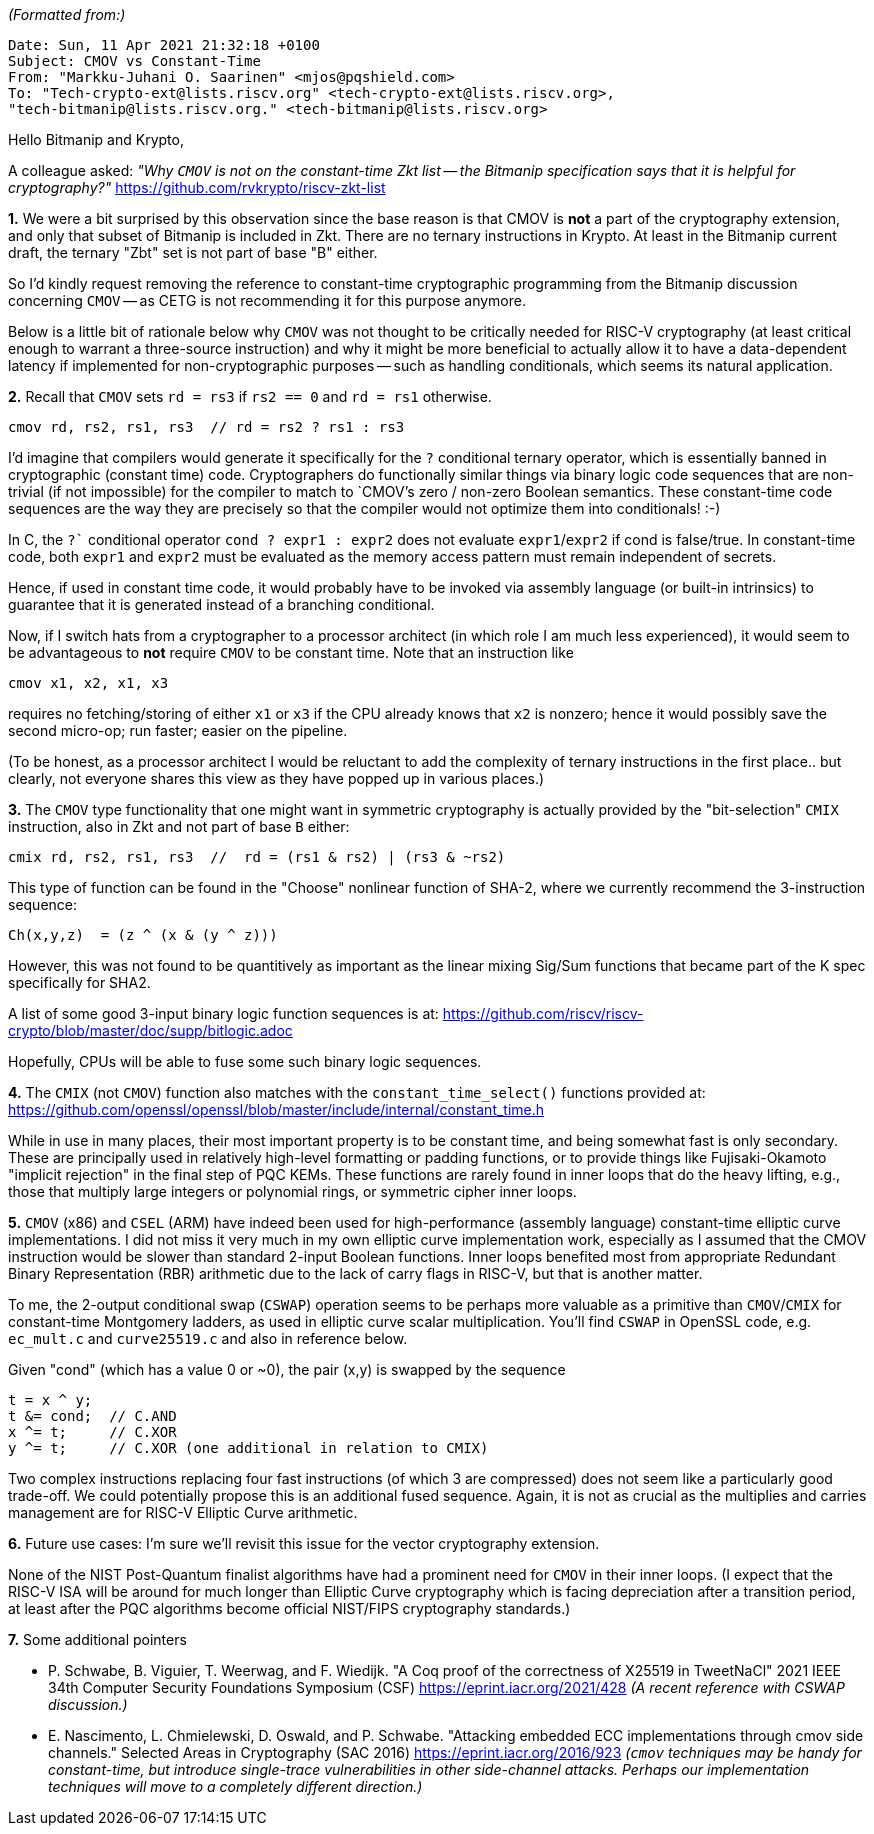 _(Formatted from:)_
----
Date: Sun, 11 Apr 2021 21:32:18 +0100
Subject: CMOV vs Constant-Time
From: "Markku-Juhani O. Saarinen" <mjos@pqshield.com>
To: "Tech-crypto-ext@lists.riscv.org" <tech-crypto-ext@lists.riscv.org>,
"tech-bitmanip@lists.riscv.org." <tech-bitmanip@lists.riscv.org>
----

Hello Bitmanip and Krypto,

A colleague asked: _"Why `CMOV` is not on the constant-time Zkt list -- the
Bitmanip specification says that it is helpful for cryptography?"_
https://github.com/rvkrypto/riscv-zkt-list

*1.* We were a bit surprised by this observation since the base reason is that
CMOV is *not* a part of the cryptography extension, and only that subset of
Bitmanip is included in Zkt. There are no ternary instructions in Krypto.
At least in the Bitmanip current draft, the ternary "Zbt" set is not part of
base "B" either.

So I'd kindly request removing the reference to constant-time cryptographic
programming from the Bitmanip discussion concerning `CMOV` -- as CETG is not
recommending it for this purpose anymore.

Below is a little bit of rationale below why `CMOV` was not thought to be
critically needed for RISC-V cryptography (at least critical enough to warrant
a three-source instruction) and why it might be more beneficial to actually
allow it to have a data-dependent latency if implemented for non-cryptographic
purposes -- such as handling conditionals, which seems its natural application.


*2.* Recall that `CMOV` sets `rd = rs3` if `rs2 == 0` and `rd = rs1` otherwise.

  cmov rd, rs2, rs1, rs3  // rd = rs2 ? rs1 : rs3

I'd imagine that compilers would generate it specifically for the `?`
conditional ternary operator, which is essentially banned in cryptographic
(constant time) code. Cryptographers do functionally similar things via
binary logic code sequences that are non-trivial (if not impossible) for
the compiler to match to `CMOV`'s zero / non-zero Boolean semantics. These
constant-time code sequences are the way they are precisely so that the
compiler would not optimize them into conditionals! :-)

In C, the `?`` conditional operator `cond ? expr1 : expr2` does not evaluate
`expr1`/`expr2` if cond is false/true. In constant-time code, both `expr1` 
and `expr2` must be evaluated as the memory access pattern must remain
independent of secrets.

Hence, if used in constant time code, it would probably have to be invoked
via assembly language (or built-in intrinsics) to guarantee that it is
generated instead of a branching conditional.

Now, if I switch hats from a cryptographer to a processor architect 
(in which role I am much less experienced), it would seem to be advantageous
to *not* require `CMOV` to be constant time. Note that an instruction like

  cmov x1, x2, x1, x3

requires no fetching/storing of either `x1` or `x3` if the CPU already knows
that `x2` is nonzero; hence it would possibly save the second micro-op;
run faster; easier on the pipeline.

(To be honest, as a processor architect I would be reluctant to add the
complexity of ternary instructions in the first place.. but clearly, not
everyone shares this view as they have popped up in various places.)


*3.* The `CMOV` type functionality that one might want in symmetric
cryptography is actually provided by the "bit-selection" `CMIX` instruction,
also in Zkt and not part of base `B` either:

  cmix rd, rs2, rs1, rs3  //  rd = (rs1 & rs2) | (rs3 & ~rs2)

This type of function can be found in the "Choose" nonlinear function of
SHA-2, where we currently recommend the 3-instruction sequence:

  Ch(x,y,z)  = (z ^ (x & (y ^ z)))

However, this was not found to be quantitively as important as the linear
mixing Sig/Sum functions that became part of the K spec specifically for SHA2.

A list of some good 3-input binary logic function sequences is at:
https://github.com/riscv/riscv-crypto/blob/master/doc/supp/bitlogic.adoc

Hopefully, CPUs will be able to fuse some such binary logic sequences.


*4.* The `CMIX` (not `CMOV`) function also matches with the
`constant_time_select()` functions provided at:
https://github.com/openssl/openssl/blob/master/include/internal/constant_time.h

While in use in many places, their most important property is to be constant
time, and being somewhat fast is only secondary. These are principally used
in relatively high-level formatting or padding functions, or to provide things
like Fujisaki-Okamoto "implicit rejection" in the final step of PQC KEMs.
These functions are rarely found in inner loops that do the heavy lifting,
e.g., those that multiply large integers or polynomial rings, or symmetric
cipher inner loops.


*5.* `CMOV` (x86) and `CSEL` (ARM) have indeed been used for high-performance
(assembly language) constant-time elliptic curve implementations. I did not
miss it very much in my own elliptic curve implementation work, especially
as I assumed that the CMOV instruction would be slower than standard 2-input
Boolean functions. Inner loops benefited most from appropriate Redundant
Binary Representation (RBR) arithmetic due to the lack of carry flags in
RISC-V, but that is another matter.

To me, the 2-output conditional swap (`CSWAP`) operation seems to be perhaps
more valuable as a primitive than `CMOV`/`CMIX` for constant-time Montgomery
ladders, as used in elliptic curve scalar multiplication. You'll find `CSWAP`
in OpenSSL code, e.g. `ec_mult.c` and `curve25519.c` and also in reference
below.

Given "cond" (which has a value 0 or ~0), the pair (x,y) is swapped by the
sequence

  t = x ^ y;
  t &= cond;  // C.AND
  x ^= t;     // C.XOR
  y ^= t;     // C.XOR (one additional in relation to CMIX)

Two complex instructions replacing four fast instructions (of which 3 are
compressed) does not seem like a particularly good trade-off. We could
potentially propose this is an additional fused sequence. Again, it is not
as crucial as the multiplies and carries management are for RISC-V Elliptic
Curve arithmetic.


*6.* Future use cases: I'm sure we'll revisit this issue for the vector
cryptography extension.

None of the NIST Post-Quantum finalist algorithms have had a prominent need
for `CMOV` in their inner loops. (I expect that the RISC-V ISA will be
around for much longer than Elliptic Curve cryptography which is facing
depreciation after a transition period, at least after the PQC algorithms
become official NIST/FIPS cryptography standards.)


*7.* Some additional pointers

- P. Schwabe, B. Viguier, T. Weerwag, and F. Wiedijk.
"A Coq proof of the correctness of X25519 in TweetNaCl"
2021 IEEE 34th Computer Security Foundations Symposium (CSF)
https://eprint.iacr.org/2021/428
_(A recent reference with CSWAP discussion.)_


- E. Nascimento, L. Chmielewski, D. Oswald, and P. Schwabe.
"Attacking embedded ECC implementations through cmov side channels."
Selected Areas in Cryptography (SAC 2016)
https://eprint.iacr.org/2016/923
_(`cmov` techniques may be handy for constant-time, but introduce single-trace
vulnerabilities in other side-channel attacks. Perhaps our implementation
techniques will move to a completely different direction.)_


